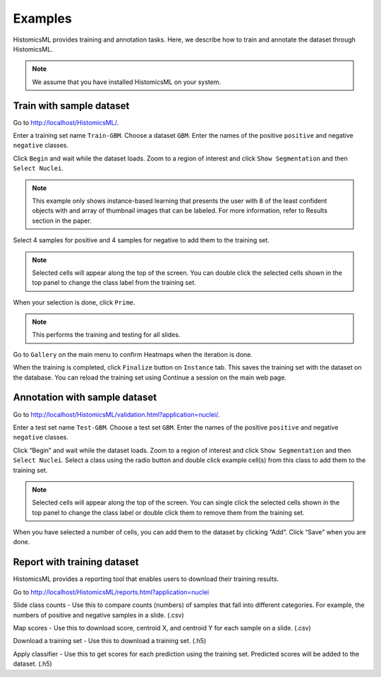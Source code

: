 .. highlight:: shell

============
Examples
============

HistomicsML provides training and annotation tasks.
Here, we describe how to train and annotate the dataset through HistomicsML.

.. note:: We assume that you have installed HistomicsML on your system.

Train with sample dataset
-------------------------

Go to http://localhost/HistomicsML/.

Enter a training set name ``Train-GBM``. Choose a dataset ``GBM``.
Enter the names of the positive ``positive`` and negative ``negative`` classes.

.. image:: images/train-1.png

Click ``Begin`` and wait while the dataset loads. Zoom to a region of interest
and click ``Show Segmentation`` and then ``Select Nuclei``.

.. note:: This example only shows instance-based learning that presents
   the user with 8 of the least confident objects with and array of thumbnail images that can be labeled.
   For more information, refer to Results section in the paper.

.. image:: images/train-2.png

Select 4 samples for positive and 4 samples for negative to add them to the
training set.

.. note:: Selected cells will appear along the top of the screen.
   You can double click the selected cells shown in the top panel to change
   the class label from the training set.

.. image:: images/train-3.png

When your selection is done, click ``Prime``.

.. note:: This performs the training and testing for all slides.

Go to ``Gallery`` on the main menu to confirm Heatmaps when the iteration is done.

.. image:: images/train-4.png

When the training is completed, click ``Finalize`` button on ``Instance`` tab.
This saves the training set with the dataset on the database. You can reload
the training set using Continue a session on the main web page.

.. image:: images/train-5.png



Annotation with sample dataset
------------------------------

Go to http://localhost/HistomicsML/validation.html?application=nuclei/.

Enter a test set name ``Test-GBM``. Choose a test set ``GBM``. Enter the names
of the positive ``positive`` and negative ``negative`` classes.

.. image:: images/test-1.png

Click “Begin” and wait while the dataset loads. Zoom to a region of interest
and click ``Show Segmentation`` and then ``Select Nuclei``. Select a class
using the radio button and double click example cell(s)
from this class to add them to the training set.

.. note:: Selected cells will appear along the top of the screen. You can single click the selected cells
   shown in the top panel to change the class label or double click them to
   remove them from the training set.

.. image:: images/test-2.png

When you have selected a number of cells, you can add them to the dataset
by clicking “Add”. Click “Save” when you are done.

.. image:: images/test-3.png




Report with training dataset
------------------------------

HistomicsML provides a reporting tool that enables users to download their training results.

Go to http://localhost/HistomicsML/reports.html?application=nuclei

.. image:: images/report-1.png

Slide class counts
- Use this to compare counts (numbers) of samples that fall into different categories.
For example, the numbers of positive and negative samples in a slide. (.csv)

Map scores
- Use this to download score, centroid X, and centroid Y for each sample on a slide. (.csv)

Download a training set
- Use this to download a training set. (.h5)

Apply classifier
- Use this to get scores for each prediction using the training set. Predicted scores will be added to the dataset. (.h5)
